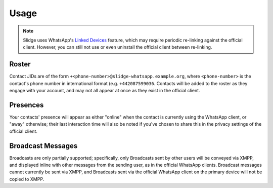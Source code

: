 Usage
=====

.. note::
   Slidge uses WhatsApp's `Linked Devices <https://faq.whatsapp.com/378279804439436/>`_ feature,
   which may require periodic re-linking against the official client. However, you can still not
   use or even uninstall the official client between re-linking.

Roster
******

Contact JIDs are of the form ``+<phone-number>@slidge-whatsapp.example.org``, where
``<phone-number>`` is the contact's phone number in international format (e.g. ``+442087599036``.
Contacts will be added to the roster as they engage with your account, and may not all appear at
once as they exist in the official client.

Presences
*********

Your contacts' presence will appear as either "online" when the contact is currently using the
WhatsApp client, or "away" otherwise; their last interaction time will also be noted if you've
chosen to share this in the privacy settings of the official client.

Broadcast Messages
******************

Broadcasts are only partially supported; specifically, only Broadcasts sent by other users will be
conveyed via XMPP, and displayed inline with other messages from the sending user, as in the
official WhatsApp clients. Broadcast messages cannot currently be sent via XMPP, and Broadcasts
sent via the official WhatsApp client on the primary device will not be copied to XMPP.

